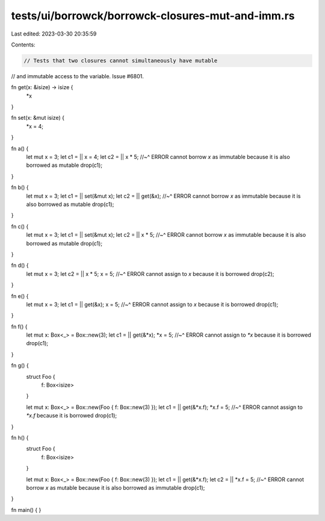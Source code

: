 tests/ui/borrowck/borrowck-closures-mut-and-imm.rs
==================================================

Last edited: 2023-03-30 20:35:59

Contents:

.. code-block:: rs

    // Tests that two closures cannot simultaneously have mutable
// and immutable access to the variable. Issue #6801.

fn get(x: &isize) -> isize {
    *x
}

fn set(x: &mut isize) {
    *x = 4;
}



fn a() {
    let mut x = 3;
    let c1 = || x = 4;
    let c2 = || x * 5;
    //~^ ERROR cannot borrow `x` as immutable because it is also borrowed as mutable
    drop(c1);
}

fn b() {
    let mut x = 3;
    let c1 = || set(&mut x);
    let c2 = || get(&x);
    //~^ ERROR cannot borrow `x` as immutable because it is also borrowed as mutable
    drop(c1);
}

fn c() {
    let mut x = 3;
    let c1 = || set(&mut x);
    let c2 = || x * 5;
    //~^ ERROR cannot borrow `x` as immutable because it is also borrowed as mutable
    drop(c1);
}

fn d() {
    let mut x = 3;
    let c2 = || x * 5;
    x = 5;
    //~^ ERROR cannot assign to `x` because it is borrowed
    drop(c2);
}

fn e() {
    let mut x = 3;
    let c1 = || get(&x);
    x = 5;
    //~^ ERROR cannot assign to `x` because it is borrowed
    drop(c1);
}

fn f() {
    let mut x: Box<_> = Box::new(3);
    let c1 = || get(&*x);
    *x = 5;
    //~^ ERROR cannot assign to `*x` because it is borrowed
    drop(c1);
}

fn g() {
    struct Foo {
        f: Box<isize>
    }

    let mut x: Box<_> = Box::new(Foo { f: Box::new(3) });
    let c1 = || get(&*x.f);
    *x.f = 5;
    //~^ ERROR cannot assign to `*x.f` because it is borrowed
    drop(c1);
}

fn h() {
    struct Foo {
        f: Box<isize>
    }

    let mut x: Box<_> = Box::new(Foo { f: Box::new(3) });
    let c1 = || get(&*x.f);
    let c2 = || *x.f = 5;
    //~^ ERROR cannot borrow `x` as mutable because it is also borrowed as immutable
    drop(c1);
}

fn main() {
}


